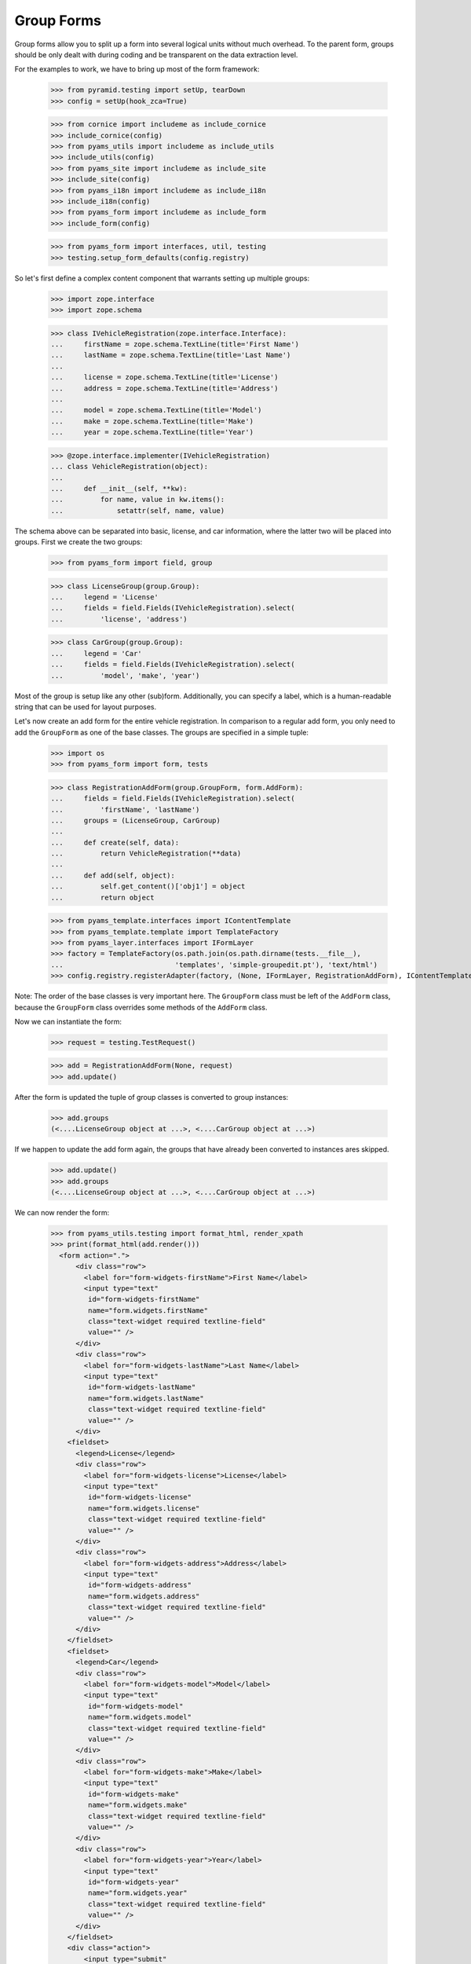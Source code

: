 ===========
Group Forms
===========

Group forms allow you to split up a form into several logical units without
much overhead. To the parent form, groups should be only dealt with during
coding and be transparent on the data extraction level.

For the examples to work, we have to bring up most of the form framework:

  >>> from pyramid.testing import setUp, tearDown
  >>> config = setUp(hook_zca=True)

  >>> from cornice import includeme as include_cornice
  >>> include_cornice(config)
  >>> from pyams_utils import includeme as include_utils
  >>> include_utils(config)
  >>> from pyams_site import includeme as include_site
  >>> include_site(config)
  >>> from pyams_i18n import includeme as include_i18n
  >>> include_i18n(config)
  >>> from pyams_form import includeme as include_form
  >>> include_form(config)

  >>> from pyams_form import interfaces, util, testing
  >>> testing.setup_form_defaults(config.registry)

So let's first define a complex content component that warrants setting up
multiple groups:

  >>> import zope.interface
  >>> import zope.schema

  >>> class IVehicleRegistration(zope.interface.Interface):
  ...     firstName = zope.schema.TextLine(title='First Name')
  ...     lastName = zope.schema.TextLine(title='Last Name')
  ...
  ...     license = zope.schema.TextLine(title='License')
  ...     address = zope.schema.TextLine(title='Address')
  ...
  ...     model = zope.schema.TextLine(title='Model')
  ...     make = zope.schema.TextLine(title='Make')
  ...     year = zope.schema.TextLine(title='Year')

  >>> @zope.interface.implementer(IVehicleRegistration)
  ... class VehicleRegistration(object):
  ...
  ...     def __init__(self, **kw):
  ...         for name, value in kw.items():
  ...             setattr(self, name, value)

The schema above can be separated into basic, license, and car information,
where the latter two will be placed into groups. First we create the two
groups:

  >>> from pyams_form import field, group

  >>> class LicenseGroup(group.Group):
  ...     legend = 'License'
  ...     fields = field.Fields(IVehicleRegistration).select(
  ...         'license', 'address')

  >>> class CarGroup(group.Group):
  ...     legend = 'Car'
  ...     fields = field.Fields(IVehicleRegistration).select(
  ...         'model', 'make', 'year')

Most of the group is setup like any other (sub)form. Additionally, you can
specify a label, which is a human-readable string that can be used for layout
purposes.

Let's now create an add form for the entire vehicle registration. In
comparison to a regular add form, you only need to add the ``GroupForm`` as
one of the base classes. The groups are specified in a simple tuple:

  >>> import os
  >>> from pyams_form import form, tests

  >>> class RegistrationAddForm(group.GroupForm, form.AddForm):
  ...     fields = field.Fields(IVehicleRegistration).select(
  ...         'firstName', 'lastName')
  ...     groups = (LicenseGroup, CarGroup)
  ...
  ...     def create(self, data):
  ...         return VehicleRegistration(**data)
  ...
  ...     def add(self, object):
  ...         self.get_content()['obj1'] = object
  ...         return object

  >>> from pyams_template.interfaces import IContentTemplate
  >>> from pyams_template.template import TemplateFactory
  >>> from pyams_layer.interfaces import IFormLayer
  >>> factory = TemplateFactory(os.path.join(os.path.dirname(tests.__file__),
  ...                           'templates', 'simple-groupedit.pt'), 'text/html')
  >>> config.registry.registerAdapter(factory, (None, IFormLayer, RegistrationAddForm), IContentTemplate)

Note: The order of the base classes is very important here. The ``GroupForm``
class must be left of the ``AddForm`` class, because the ``GroupForm`` class
overrides some methods of the ``AddForm`` class.

Now we can instantiate the form:

  >>> request = testing.TestRequest()

  >>> add = RegistrationAddForm(None, request)
  >>> add.update()

After the form is updated the tuple of group classes is converted to group
instances:

  >>> add.groups
  (<....LicenseGroup object at ...>, <....CarGroup object at ...>)

If we happen to update the add form again, the groups that have
already been converted to instances ares skipped.

  >>> add.update()
  >>> add.groups
  (<....LicenseGroup object at ...>, <....CarGroup object at ...>)

We can now render the form:

  >>> from pyams_utils.testing import format_html, render_xpath
  >>> print(format_html(add.render()))
    <form action=".">
        <div class="row">
          <label for="form-widgets-firstName">First Name</label>
          <input type="text"
           id="form-widgets-firstName"
           name="form.widgets.firstName"
           class="text-widget required textline-field"
           value="" />
        </div>
        <div class="row">
          <label for="form-widgets-lastName">Last Name</label>
          <input type="text"
           id="form-widgets-lastName"
           name="form.widgets.lastName"
           class="text-widget required textline-field"
           value="" />
        </div>
      <fieldset>
        <legend>License</legend>
        <div class="row">
          <label for="form-widgets-license">License</label>
          <input type="text"
           id="form-widgets-license"
           name="form.widgets.license"
           class="text-widget required textline-field"
           value="" />
        </div>
        <div class="row">
          <label for="form-widgets-address">Address</label>
          <input type="text"
           id="form-widgets-address"
           name="form.widgets.address"
           class="text-widget required textline-field"
           value="" />
        </div>
      </fieldset>
      <fieldset>
        <legend>Car</legend>
        <div class="row">
          <label for="form-widgets-model">Model</label>
          <input type="text"
           id="form-widgets-model"
           name="form.widgets.model"
           class="text-widget required textline-field"
           value="" />
        </div>
        <div class="row">
          <label for="form-widgets-make">Make</label>
          <input type="text"
           id="form-widgets-make"
           name="form.widgets.make"
           class="text-widget required textline-field"
           value="" />
        </div>
        <div class="row">
          <label for="form-widgets-year">Year</label>
          <input type="text"
           id="form-widgets-year"
           name="form.widgets.year"
           class="text-widget required textline-field"
           value="" />
        </div>
      </fieldset>
      <div class="action">
          <input type="submit"
           id="form-buttons-add"
           name="form.buttons.add"
           class="submit-widget button-field"
           value="Add" />
      </div>
    </form>


Registering a custom event handler for the DataExtractedEvent
--------------------------------------------------------------

  >>> data_extracted_eventlog = []
  >>> def data_extracted_logger(event):
  ...     data_extracted_eventlog.append(event)
  >>> _ = config.add_subscriber(data_extracted_logger, interfaces.form.IDataExtractedEvent)


Let's now submit the form, but forgetting to enter the address:

  >>> request = testing.TestRequest(params={
  ...     'form.widgets.firstName': 'Stephan',
  ...     'form.widgets.lastName': 'Richter',
  ...     'form.widgets.license': 'MA 40387',
  ...     'form.widgets.model': 'BMW',
  ...     'form.widgets.make': '325',
  ...     'form.widgets.year': '2005',
  ...     'form.buttons.add': 'Add'
  ...     })

  >>> add = RegistrationAddForm(None, request)
  >>> add.update()
  >>> print(render_xpath(add, './/i'))
  <i>There were some errors.</i>

  >>> print(render_xpath(add, './/fieldset[1]/ul'))
  <ul>
    <li>
      Address: <div class="error">Required input is missing.</div>
    </li>
  </ul>

As you can see, the template is clever enough to just report the errors at the
top of the form, but still report the actual problem within the group.


Check, if DataExtractedEvent was thrown:

  >>> len(data_extracted_eventlog) > 0
  True


So what happens, if errors happen inside and outside a group?

  >>> request = testing.TestRequest(params={
  ...     'form.widgets.firstName': 'Stephan',
  ...     'form.widgets.license': 'MA 40387',
  ...     'form.widgets.model': 'BMW',
  ...     'form.widgets.make': '325',
  ...     'form.widgets.year': '2005',
  ...     'form.buttons.add': 'Add'
  ...     })

  >>> add = RegistrationAddForm(None, request)
  >>> add.update()

  >>> print(render_xpath(add, './/i'))
  <i>There were some errors.</i>

  >>> print(render_xpath(add, './/ul'))
  <ul>
    <li>
    Last Name:
      <div class="error">Required input is missing.</div>
    </li>
  </ul>
  <ul>
    <li>
    Address:
      <div class="error">Required input is missing.</div>
    </li>
  </ul>

  >>> print(render_xpath(add, './/fieldset[1]/ul'))
  <ul>
    <li>
      Address: <div class="error">Required input is missing.</div>
    </li>
  </ul>

Let's now successfully complete the add form.

  >>> from zope.container import btree
  >>> context = btree.BTreeContainer()

  >>> request = testing.TestRequest(params={
  ...     'form.widgets.firstName': 'Stephan',
  ...     'form.widgets.lastName': 'Richter',
  ...     'form.widgets.license': 'MA 40387',
  ...     'form.widgets.address': '10 Main St, Maynard, MA',
  ...     'form.widgets.model': 'BMW',
  ...     'form.widgets.make': '325',
  ...     'form.widgets.year': '2005',
  ...     'form.buttons.add': 'Add'
  ...     })

  >>> add = RegistrationAddForm(context, request)
  >>> add.update()

The object is now added to the container and all attributes should be set:

  >>> reg = context['obj1']
  >>> reg.firstName
  'Stephan'
  >>> reg.lastName
  'Richter'
  >>> reg.license
  'MA 40387'
  >>> reg.address
  '10 Main St, Maynard, MA'
  >>> reg.model
  'BMW'
  >>> reg.make
  '325'
  >>> reg.year
  '2005'

Let's now have a look at an edit form for the vehicle registration:

  >>> class RegistrationEditForm(group.GroupForm, form.EditForm):
  ...     fields = field.Fields(IVehicleRegistration).select(
  ...         'firstName', 'lastName')
  ...     groups = (LicenseGroup, CarGroup)

  >>> config.registry.registerAdapter(factory, (None, IFormLayer, RegistrationEditForm), IContentTemplate)

  >>> request = testing.TestRequest()

  >>> edit = RegistrationEditForm(reg, request)
  >>> edit.update()

After updating the form, we can render the HTML:

  >>> print(format_html(edit.render()))
  <form action=".">
      <div class="row">
        <label for="form-widgets-firstName">First Name</label>
        <input type="text"
         id="form-widgets-firstName"
         name="form.widgets.firstName"
         class="text-widget required textline-field"
         value="Stephan" />
      </div>
      <div class="row">
        <label for="form-widgets-lastName">Last Name</label>
        <input type="text"
         id="form-widgets-lastName"
         name="form.widgets.lastName"
         class="text-widget required textline-field"
         value="Richter" />
      </div>
    <fieldset>
      <legend>License</legend>
      <div class="row">
        <label for="form-widgets-license">License</label>
        <input type="text"
         id="form-widgets-license"
         name="form.widgets.license"
         class="text-widget required textline-field"
         value="MA 40387" />
      </div>
      <div class="row">
        <label for="form-widgets-address">Address</label>
        <input type="text"
         id="form-widgets-address"
         name="form.widgets.address"
         class="text-widget required textline-field"
         value="10 Main St, Maynard, MA" />
      </div>
    </fieldset>
    <fieldset>
      <legend>Car</legend>
      <div class="row">
        <label for="form-widgets-model">Model</label>
        <input type="text"
         id="form-widgets-model"
         name="form.widgets.model"
         class="text-widget required textline-field"
         value="BMW" />
      </div>
      <div class="row">
        <label for="form-widgets-make">Make</label>
        <input type="text"
         id="form-widgets-make"
         name="form.widgets.make"
         class="text-widget required textline-field"
         value="325" />
      </div>
      <div class="row">
        <label for="form-widgets-year">Year</label>
        <input type="text"
         id="form-widgets-year"
         name="form.widgets.year"
         class="text-widget required textline-field"
         value="2005" />
      </div>
    </fieldset>
    <div class="action">
        <input type="submit"
         id="form-buttons-apply"
         name="form.buttons.apply"
         class="submit-widget button-field"
         value="Apply" />
    </div>
  </form>

The behavior when an error occurs is identical to that of the add form:

  >>> request = testing.TestRequest(params={
  ...     'form.widgets.firstName': 'Stephan',
  ...     'form.widgets.lastName': 'Richter',
  ...     'form.widgets.license': 'MA 40387',
  ...     'form.widgets.model': 'BMW',
  ...     'form.widgets.make': '325',
  ...     'form.widgets.year': '2005',
  ...     'form.buttons.apply': 'Apply'
  ...     })

  >>> edit = RegistrationEditForm(reg, request)
  >>> edit.update()
  >>> print(render_xpath(edit, './/i'))
  <i>There were some errors.</i>

  >>> print(render_xpath(edit, './/ul'))
  <ul>
    <li>
    Address:
      <div class="error">Required input is missing.</div>
    </li>
  </ul>

  >>> print(render_xpath(edit, './/fieldset/ul'))
  <ul>
    <li>
      Address: <div class="error">Required input is missing.</div>
    </li>
  </ul>

When an edit form with groups is successfully committed, a detailed
object-modified event is sent out telling the system about the changes.
To see the error, let's create an event subscriber for object-modified events:

  >>> eventlog = []
  >>> import zope.lifecycleevent
  >>> def logEvent(event):
  ...     eventlog.append(event)
  >>> _ = config.add_subscriber(logEvent, zope.lifecycleevent.interfaces.IObjectModifiedEvent)


Let's now complete the form successfully:

  >>> request = testing.TestRequest(params={
  ...     'form.widgets.firstName': 'Stephan',
  ...     'form.widgets.lastName': 'Richter',
  ...     'form.widgets.license': 'MA 4038765',
  ...     'form.widgets.address': '11 Main St, Maynard, MA',
  ...     'form.widgets.model': 'Ford',
  ...     'form.widgets.make': 'F150',
  ...     'form.widgets.year': '2006',
  ...     'form.buttons.apply': 'Apply'
  ...     })

  >>> edit = RegistrationEditForm(reg, request)
  >>> edit.update()

The success message will be shown on the form, ...

  >>> print(render_xpath(edit, './/i'))
  <i>Data successfully updated.</i>

and the data are correctly updated:

  >>> reg.firstName
  'Stephan'
  >>> reg.lastName
  'Richter'
  >>> reg.license
  'MA 4038765'
  >>> reg.address
  '11 Main St, Maynard, MA'
  >>> reg.model
  'Ford'
  >>> reg.make
  'F150'
  >>> reg.year
  '2006'

Let's look at the event:

  >>> event = eventlog[-1]
  >>> event
  <zope...ObjectModifiedEvent object at ...>

The event's description contains the changed Interface and the names of
all changed fields, even if they where in different groups:

  >>> attrs = event.descriptions[0]
  >>> attrs.interface
  <InterfaceClass ....IVehicleRegistration>
  >>> attrs.attributes
  ('license', 'address', 'model', 'make', 'year')


Group form as instance
----------------------

It is also possible to use group instances in forms. Let's setup our previous
form and assing a group instance:

  >>> class RegistrationEditForm(group.GroupForm, form.EditForm):
  ...     fields = field.Fields(IVehicleRegistration).select(
  ...         'firstName', 'lastName')

  >>> config.registry.registerAdapter(factory, (None, IFormLayer, RegistrationEditForm), IContentTemplate)
  >>> request = testing.TestRequest()

  >>> edit = RegistrationEditForm(reg, request)

Instanciate the form and use a group class and a group instance:

  >>> carGroupInstance = CarGroup(edit.context, request, edit)
  >>> edit.groups = (LicenseGroup, carGroupInstance)
  >>> edit.update()
  >>> print(format_html(edit.render()))
  <form action=".">
      <div class="row">
        <label for="form-widgets-firstName">First Name</label>
        <input type="text"
         id="form-widgets-firstName"
         name="form.widgets.firstName"
         class="text-widget required textline-field"
         value="Stephan" />
      </div>
      <div class="row">
        <label for="form-widgets-lastName">Last Name</label>
        <input type="text"
         id="form-widgets-lastName"
         name="form.widgets.lastName"
         class="text-widget required textline-field"
         value="Richter" />
      </div>
    <fieldset>
      <legend>License</legend>
      <div class="row">
        <label for="form-widgets-license">License</label>
        <input type="text"
         id="form-widgets-license"
         name="form.widgets.license"
         class="text-widget required textline-field"
         value="MA 4038765" />
      </div>
      <div class="row">
        <label for="form-widgets-address">Address</label>
        <input type="text"
         id="form-widgets-address"
         name="form.widgets.address"
         class="text-widget required textline-field"
         value="11 Main St, Maynard, MA" />
      </div>
    </fieldset>
    <fieldset>
      <legend>Car</legend>
      <div class="row">
        <label for="form-widgets-model">Model</label>
        <input type="text"
         id="form-widgets-model"
         name="form.widgets.model"
         class="text-widget required textline-field"
         value="Ford" />
      </div>
      <div class="row">
        <label for="form-widgets-make">Make</label>
        <input type="text"
         id="form-widgets-make"
         name="form.widgets.make"
         class="text-widget required textline-field"
         value="F150" />
      </div>
      <div class="row">
        <label for="form-widgets-year">Year</label>
        <input type="text"
         id="form-widgets-year"
         name="form.widgets.year"
         class="text-widget required textline-field"
         value="2006" />
      </div>
    </fieldset>
    <div class="action">
        <input type="submit"
         id="form-buttons-apply"
         name="form.buttons.apply"
         class="submit-widget button-field"
         value="Apply" />
    </div>
  </form>

Groups with Different Content
-----------------------------

You can customize the content for a group by overriding a group's
``get_content`` method.  This is a very easy way to get around not
having object widgets.  For example, suppose we want to maintain the
vehicle owner's information in a separate class than the vehicle.  We
might have an ``IVehicleOwner`` interface like so.

  >>> class IVehicleOwner(zope.interface.Interface):
  ...     firstName = zope.schema.TextLine(title='First Name')
  ...     lastName = zope.schema.TextLine(title='Last Name')

Then out ``IVehicleRegistration`` interface would include an object
field for the owner instead of the ``firstName`` and ``lastName``
fields.

  >>> class IVehicleRegistration(zope.interface.Interface):
  ...     owner = zope.schema.Object(title='Owner', schema=IVehicleOwner)
  ...
  ...     license = zope.schema.TextLine(title='License')
  ...     address = zope.schema.TextLine(title='Address')
  ...
  ...     model = zope.schema.TextLine(title='Model')
  ...     make = zope.schema.TextLine(title='Make')
  ...     year = zope.schema.TextLine(title='Year')

Now let's create simple implementations of these two interfaces.

  >>> @zope.interface.implementer(IVehicleOwner)
  ... class VehicleOwner(object):
  ...
  ...     def __init__(self, **kw):
  ...         for name, value in kw.items():
  ...             setattr(self, name, value)

  >>> @zope.interface.implementer(IVehicleRegistration)
  ... class VehicleRegistration(object):
  ...
  ...     def __init__(self, **kw):
  ...         for name, value in kw.items():
  ...             setattr(self, name, value)

Now we can create a group just for the owner with its own
``get_content`` method that simply returns the ``owner`` object field
of the ``VehicleRegistration`` instance.

  >>> class OwnerGroup(group.Group):
  ...     legend = 'Owner'
  ...     fields = field.Fields(IVehicleOwner, prefix='owner')
  ...
  ...     def get_content(self):
  ...         return self.context.owner

When we create an Edit form for example, we should omit the ``owner``
field which is taken care of with the group.

  >>> class RegistrationEditForm(group.GroupForm, form.EditForm):
  ...     fields = field.Fields(IVehicleRegistration).omit(
  ...         'owner')
  ...     groups = (OwnerGroup,)

  >>> config.registry.registerAdapter(factory, (None, IFormLayer, RegistrationEditForm), IContentTemplate)

  >>> reg = VehicleRegistration(
  ...               license='MA 40387',
  ...               address='10 Main St, Maynard, MA',
  ...               model='BMW',
  ...               make='325',
  ...               year='2005',
  ...               owner=VehicleOwner(firstName='Stephan',
  ...                                  lastName='Richter'))
  >>> request = testing.TestRequest()

  >>> edit = RegistrationEditForm(reg, request)
  >>> edit.update()

When we render the form, the group appears as we would expect but with
the ``owner`` prefix for the fields.

  >>> print(format_html(edit.render()))
  <form action=".">
      <div class="row">
        <label for="form-widgets-license">License</label>
        <input type="text"
         id="form-widgets-license"
         name="form.widgets.license"
         class="text-widget required textline-field"
         value="MA 40387" />
      </div>
      <div class="row">
        <label for="form-widgets-address">Address</label>
        <input type="text"
         id="form-widgets-address"
         name="form.widgets.address"
         class="text-widget required textline-field"
         value="10 Main St, Maynard, MA" />
      </div>
      <div class="row">
        <label for="form-widgets-model">Model</label>
        <input type="text"
         id="form-widgets-model"
         name="form.widgets.model"
         class="text-widget required textline-field"
         value="BMW" />
      </div>
      <div class="row">
        <label for="form-widgets-make">Make</label>
        <input type="text"
         id="form-widgets-make"
         name="form.widgets.make"
         class="text-widget required textline-field"
         value="325" />
      </div>
      <div class="row">
        <label for="form-widgets-year">Year</label>
        <input type="text"
         id="form-widgets-year"
         name="form.widgets.year"
         class="text-widget required textline-field"
         value="2005" />
      </div>
    <fieldset>
      <legend>Owner</legend>
      <div class="row">
        <label for="form-widgets-owner-firstName">First Name</label>
        <input type="text"
         id="form-widgets-owner-firstName"
         name="form.widgets.owner.firstName"
         class="text-widget required textline-field"
         value="Stephan" />
      </div>
      <div class="row">
        <label for="form-widgets-owner-lastName">Last Name</label>
        <input type="text"
         id="form-widgets-owner-lastName"
         name="form.widgets.owner.lastName"
         class="text-widget required textline-field"
         value="Richter" />
      </div>
    </fieldset>
    <div class="action">
        <input type="submit"
         id="form-buttons-apply"
         name="form.buttons.apply"
         class="submit-widget button-field"
         value="Apply" />
    </div>
  </form>

Now let's try and edit the owner.  For example, suppose that Stephan
Richter gave his BMW to Paul Carduner because he is such a nice guy.

  >>> request = testing.TestRequest(params={
  ...     'form.widgets.owner.firstName': 'Paul',
  ...     'form.widgets.owner.lastName': 'Carduner',
  ...     'form.widgets.license': 'MA 4038765',
  ...     'form.widgets.address': 'Berkeley',
  ...     'form.widgets.model': 'BMW',
  ...     'form.widgets.make': '325',
  ...     'form.widgets.year': '2005',
  ...     'form.buttons.apply': 'Apply'
  ...     })
  >>> edit = RegistrationEditForm(reg, request)
  >>> edit.update()

We'll see if everything worked on the form side.

  >>> print(render_xpath(edit, './/i'))
  <i>Data successfully updated.</i>

Now the owner object should have updated fields.

  >>> reg.owner.firstName
  'Paul'
  >>> reg.owner.lastName
  'Carduner'
  >>> reg.license
  'MA 4038765'
  >>> reg.address
  'Berkeley'
  >>> reg.model
  'BMW'
  >>> reg.make
  '325'
  >>> reg.year
  '2005'


Nested Groups
-------------

The group can contains groups. Let's adapt the previous RegistrationEditForm:

  >>> class OwnerGroup(group.Group):
  ...     legend = 'Owner'
  ...     fields = field.Fields(IVehicleOwner, prefix='owner')
  ...
  ...     def get_content(self):
  ...         return self.context.owner

  >>> class VehicleRegistrationGroup(group.Group):
  ...     legend = 'Registration'
  ...     fields = field.Fields(IVehicleRegistration).omit(
  ...         'owner')
  ...     groups = (OwnerGroup,)

  >>> config.registry.registerAdapter(factory, (None, IFormLayer, VehicleRegistrationGroup), IContentTemplate)

  >>> class RegistrationEditForm(group.GroupForm, form.EditForm):
  ...     groups = (VehicleRegistrationGroup,)

  >>> factory = TemplateFactory(os.path.join(os.path.dirname(tests.__file__),
  ...                           'templates', 'simple-nested-groupedit.pt'), 'text/html')
  >>> config.registry.registerAdapter(factory, (None, IFormLayer, RegistrationEditForm), IContentTemplate)

  >>> reg = VehicleRegistration(
  ...               license='MA 40387',
  ...               address='10 Main St, Maynard, MA',
  ...               model='BMW',
  ...               make='325',
  ...               year='2005',
  ...               owner=VehicleOwner(firstName='Stephan',
  ...                                  lastName='Richter'))
  >>> request = testing.TestRequest()

  >>> edit = RegistrationEditForm(reg, request)
  >>> edit.update()

Now let's try and edit the owner.  For example, suppose that Stephan
Richter gave his BMW to Paul Carduner because he is such a nice guy.

  >>> request = testing.TestRequest(params={
  ...     'form.widgets.owner.firstName': 'Paul',
  ...     'form.widgets.owner.lastName': 'Carduner',
  ...     'form.widgets.license': 'MA 4038765',
  ...     'form.widgets.address': 'Berkeley',
  ...     'form.widgets.model': 'BMW',
  ...     'form.widgets.make': '325',
  ...     'form.widgets.year': '2005',
  ...     'form.buttons.apply': 'Apply'
  ...     })
  >>> edit = RegistrationEditForm(reg, request)
  >>> edit.update()

We'll see if everything worked on the form side.

  >>> print(render_xpath(edit, './/i'))
  <i>Data successfully updated.</i>

Now the owner object should have updated fields.

  >>> reg.owner.firstName
  'Paul'
  >>> reg.owner.lastName
  'Carduner'
  >>> reg.license
  'MA 4038765'
  >>> reg.address
  'Berkeley'
  >>> reg.model
  'BMW'
  >>> reg.make
  '325'
  >>> reg.year
  '2005'

So what happens, if errors happen inside a nested group? Let's use an empty
invalid object for the test missing input errors:

  >>> reg = VehicleRegistration(owner=VehicleOwner())

  >>> request = testing.TestRequest(params={
  ...     'form.widgets.owner.firstName': '',
  ...     'form.widgets.owner.lastName': '',
  ...     'form.widgets.license': '',
  ...     'form.widgets.address': '',
  ...     'form.widgets.model': '',
  ...     'form.widgets.make': '',
  ...     'form.widgets.year': '',
  ...     'form.buttons.apply': 'Apply'
  ...     })

  >>> edit = RegistrationEditForm(reg, request)
  >>> edit.update()
  >>> data, errors = edit.extract_data()
  >>> print(render_xpath(edit, './/i'))
  <i>There were some errors.</i>

  >>> print(render_xpath(edit, './/fieldset/ul'))
  <ul>
    <li>
    License:
      <div class="error">Required input is missing.</div>
    </li>
    <li>
    Address:
      <div class="error">Required input is missing.</div>
    </li>
    <li>
    Model:
      <div class="error">Required input is missing.</div>
    </li>
    <li>
    Make:
      <div class="error">Required input is missing.</div>
    </li>
    <li>
    Year:
      <div class="error">Required input is missing.</div>
    </li>
  </ul>
  <ul>
    <li>
    First Name:
      <div class="error">Required input is missing.</div>
    </li>
    <li>
    Last Name:
      <div class="error">Required input is missing.</div>
    </li>
  </ul>


Group instance in nested group
------------------------------

Let's also test if the Group class can handle group objects as instances:

  >>> reg = VehicleRegistration(
  ...               license='MA 40387',
  ...               address='10 Main St, Maynard, MA',
  ...               model='BMW',
  ...               make='325',
  ...               year='2005',
  ...               owner=VehicleOwner(firstName='Stephan',
  ...                                  lastName='Richter'))
  >>> request = testing.TestRequest()

  >>> edit = RegistrationEditForm(reg, request)
  >>> vrg = VehicleRegistrationGroup(edit.context, request, edit)
  >>> ownerGroup = OwnerGroup(edit.context, request, edit)

Now build the group instance object chain:

  >>> vrg.groups = (ownerGroup,)
  >>> edit.groups = (vrg,)

Also use refreshActions which is not needed but will make coverage this
additional line of code in the update method:

  >>> edit.refreshActions = True

Update and render:

  >>> edit.update()
  >>> print(format_html(edit.render()))
  <form action=".">
    <fieldset>
      <legend>Registration</legend>
      <div class="row">
        <label for="form-widgets-license">License</label>
        <input type="text"
         id="form-widgets-license"
         name="form.widgets.license"
         class="text-widget required textline-field"
         value="MA 40387" />
      </div>
      <div class="row">
        <label for="form-widgets-address">Address</label>
        <input type="text"
         id="form-widgets-address"
         name="form.widgets.address"
         class="text-widget required textline-field"
         value="10 Main St, Maynard, MA" />
      </div>
      <div class="row">
        <label for="form-widgets-model">Model</label>
        <input type="text"
         id="form-widgets-model"
         name="form.widgets.model"
         class="text-widget required textline-field"
         value="BMW" />
      </div>
      <div class="row">
        <label for="form-widgets-make">Make</label>
        <input type="text"
         id="form-widgets-make"
         name="form.widgets.make"
         class="text-widget required textline-field"
         value="325" />
      </div>
      <div class="row">
        <label for="form-widgets-year">Year</label>
        <input type="text"
         id="form-widgets-year"
         name="form.widgets.year"
         class="text-widget required textline-field"
         value="2005" />
      </div>
      <fieldset>
        <legend>Owner</legend>
      <div class="row">
        <label for="form-widgets-owner-firstName">First Name</label>
        <input type="text"
         id="form-widgets-owner-firstName"
         name="form.widgets.owner.firstName"
         class="text-widget required textline-field"
         value="Stephan" />
      </div>
      <div class="row">
        <label for="form-widgets-owner-lastName">Last Name</label>
        <input type="text"
         id="form-widgets-owner-lastName"
         name="form.widgets.owner.lastName"
         class="text-widget required textline-field"
         value="Richter" />
      </div>
      </fieldset>
    </fieldset>
    <div class="action">
      <input type="submit"
         id="form-buttons-apply"
         name="form.buttons.apply"
         class="submit-widget button-field"
         value="Apply" />
    </div>
  </form>


Now test the error handling if just one missing value is given in a group:

  >>> request = testing.TestRequest(params={
  ...     'form.widgets.owner.firstName': 'Paul',
  ...     'form.widgets.owner.lastName': '',
  ...     'form.widgets.license': 'MA 4038765',
  ...     'form.widgets.address': 'Berkeley',
  ...     'form.widgets.model': 'BMW',
  ...     'form.widgets.make': '325',
  ...     'form.widgets.year': '2005',
  ...     'form.buttons.apply': 'Apply'
  ...     })

  >>> edit = RegistrationEditForm(reg, request)
  >>> vrg = VehicleRegistrationGroup(edit.context, request, edit)
  >>> ownerGroup = OwnerGroup(edit.context, request, edit)
  >>> vrg.groups = (ownerGroup,)
  >>> edit.groups = (vrg,)

  >>> edit.update()
  >>> data, errors = edit.extract_data()
  >>> print(render_xpath(edit, './/i'))
  <i>There were some errors.</i>

  >>> print(render_xpath(edit, './/fieldset/ul'))
  <ul>
    <li>
    Last Name:
      <div class="error">Required input is missing.</div>
    </li>
  </ul>


Tests cleanup:

  >>> tearDown()
